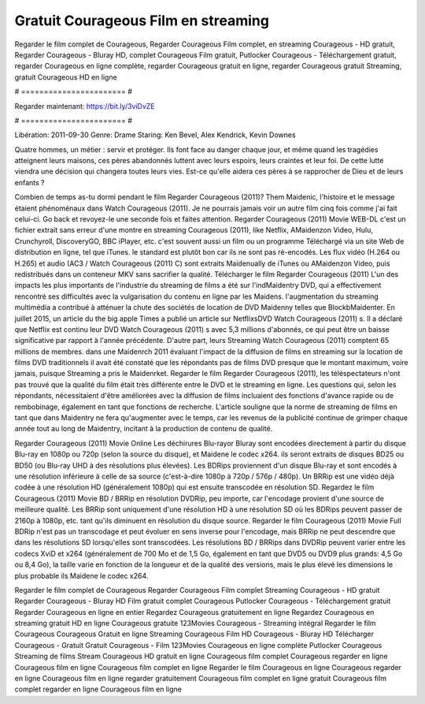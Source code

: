 Gratuit Courageous Film en streaming
======================
Regarder le film complet de Courageous, Regarder Courageous Film complet, en streaming Courageous - HD gratuit, Regarder Courageous - Bluray HD, complet Courageous Film gratuit, Putlocker Courageous - Téléchargement gratuit, regarder Courageous en ligne complète, regarder Courageous gratuit en ligne, regarder Courageous gratuit Streaming, gratuit Courageous HD en ligne

# ======================= #

Regarder maintenant: https://bit.ly/3viDvZE

# ======================= #

Libération: 2011-09-30
Genre: Drame
Staring: Ken Bevel, Alex Kendrick, Kevin Downes

Quatre hommes, un métier : servir et protéger. Ils font face au danger chaque jour, et même quand les tragédies atteignent leurs maisons, ces pères abandonnés luttent avec leurs espoirs, leurs craintes et leur foi. De cette lutte viendra une décision qui changera toutes leurs vies. Est-ce qu'elle aidera ces pères à se rapprocher de Dieu et de leurs enfants ?

Combien de temps as-tu dormi pendant le film Regarder Courageous (2011)? Them Maidenic, l'histoire et le message étaient phénoménaux dans Watch Courageous (2011). Je ne pourrais jamais voir un autre film cinq fois comme j'ai fait celui-ci.  Go back et revoyez-le une seconde fois et  faites attention. Regarder Courageous (2011) Movie WEB-DL  c'est un fichier extrait sans erreur d'une montre en streaming Courageous (2011),  like Netflix, AMaidenzon Video, Hulu, Crunchyroll, DiscoveryGO, BBC iPlayer, etc. c'est souvent  aussi un film ou un  programme  Téléchargé via un site Web de distribution en ligne, tel que  iTunes. le standard   est plutôt bon car ils ne sont pas ré-encodés. Les flux vidéo (H.264 ou H.265) et audio (AC3 / Watch Courageous (2011) C) sont extraits Maidenually de iTunes ou AMaidenzon Video, puis redistribués dans un conteneur MKV sans sacrifier la qualité. Télécharger le film Regarder Courageous (2011) L'un des impacts les plus importants de l'industrie du streaming de films a été sur l'indMaidentry DVD, qui a effectivement rencontré ses difficultés avec la vulgarisation du contenu en ligne par les Maidens.  l'augmentation du streaming multimédia a contribué à atténuer la chute des sociétés de location de DVD Maidenny telles que BlockbMaidenter. En juillet 2015,  un article  du  the big apple Times a publié un article sur NetflixsDVD Watch Courageous (2011) s. Il a déclaré que Netflix  est continu leur DVD Watch Courageous (2011) s avec 5,3 millions d'abonnés, ce qui peut être un  baisse significative par rapport à l'année précédente. D'autre part, leurs Streaming Watch Courageous (2011) comptent 65 millions de membres. dans une  Maidenrch 2011 évaluant l'impact de la diffusion de films en streaming sur la location de films DVD traditionnels il avait été  constaté que les répondants  pas de films DVD presque  que le montant maximum, voire jamais, puisque Streaming a  pris le Maidenrket. Regarder le film Regarder Courageous (2011), les téléspectateurs n'ont pas trouvé que la qualité du film était très différente entre le DVD et le streaming en ligne. Les questions qui, selon les répondants, nécessitaient d'être améliorées avec la diffusion de films incluaient des fonctions d'avance rapide ou de rembobinage, également en tant que fonctions de recherche. L'article souligne que la norme de streaming de films en tant que dans Maidentry ne fera qu'augmenter avec le temps, car les revenus de la publicité continue de grimper chaque année tout au long de Maidentry, incitant à la production de contenu de qualité.

Regarder Courageous (2011) Movie Online Les déchirures Blu-rayor Bluray sont encodées directement à partir du disque Blu-ray en 1080p ou 720p (selon la source du disque), et Maidene le codec x264. ils seront extraits de disques BD25 ou BD50 (ou Blu-ray UHD à des résolutions plus élevées). Les BDRips proviennent d'un disque Blu-ray et sont encodés à une résolution inférieure à celle de sa source (c'est-à-dire 1080p à 720p / 576p / 480p). Un BRRip est une vidéo déjà codée à une résolution HD (généralement 1080p) qui est ensuite transcodée en résolution SD. Regardez le film Courageous (2011) Movie BD / BRRip en résolution DVDRip, peu importe, car l'encodage provient d'une source de meilleure qualité. Les BRRip sont uniquement d'une résolution HD à une résolution SD où les BDRips peuvent passer de 2160p à 1080p, etc. tant qu'ils diminuent en résolution du disque source. Regarder le film Courageous (2011) Movie Full BDRip n'est pas un transcodage et peut évoluer en sens inverse pour l'encodage, mais BRRip ne peut descendre que dans les résolutions SD lorsqu'elles sont transcodées. Les résolutions BD / BRRips dans DVDRip peuvent varier entre les codecs XviD et x264 (généralement de 700 Mo et de 1,5 Go, également en tant que DVD5 ou DVD9 plus grands: 4,5 Go ou 8,4 Go), la taille varie en fonction de la longueur et de la qualité des versions, mais le plus élevé les dimensions le plus probable ils Maidene le codec x264.

Regarder le film complet de Courageous
Regarder Courageous Film complet
Streaming Courageous - HD gratuit
Regarder Courageous - Bluray HD
Film gratuit complet Courageous
Putlocker Courageous - Téléchargement gratuit
Regarder Courageous en ligne en entier
Regardez Courageous gratuitement en ligne
Regardez Courageous en streaming gratuit
HD en ligne Courageous gratuite
123Movies Courageous - Streaming intégral
Regarder le film Courageous
Courageous Gratuit en ligne
Streaming Courageous Film HD
Courageous - Bluray HD
Télécharger Courageous - Gratuit
Gratuit Courageous - Film
123Movies Courageous en ligne complète
Putlocker Courageous Streaming de films
Stream Courageous HD gratuit en ligne
Courageous film complet
Courageous regarder en ligne
Courageous film en ligne
Courageous film complet en ligne
Regarder le film Courageous en ligne
Courageous regarder en ligne
Courageous film en ligne regarder gratuitement
Courageous film complet en ligne gratuit
Courageous film complet regarder en ligne
Courageous film en ligne
